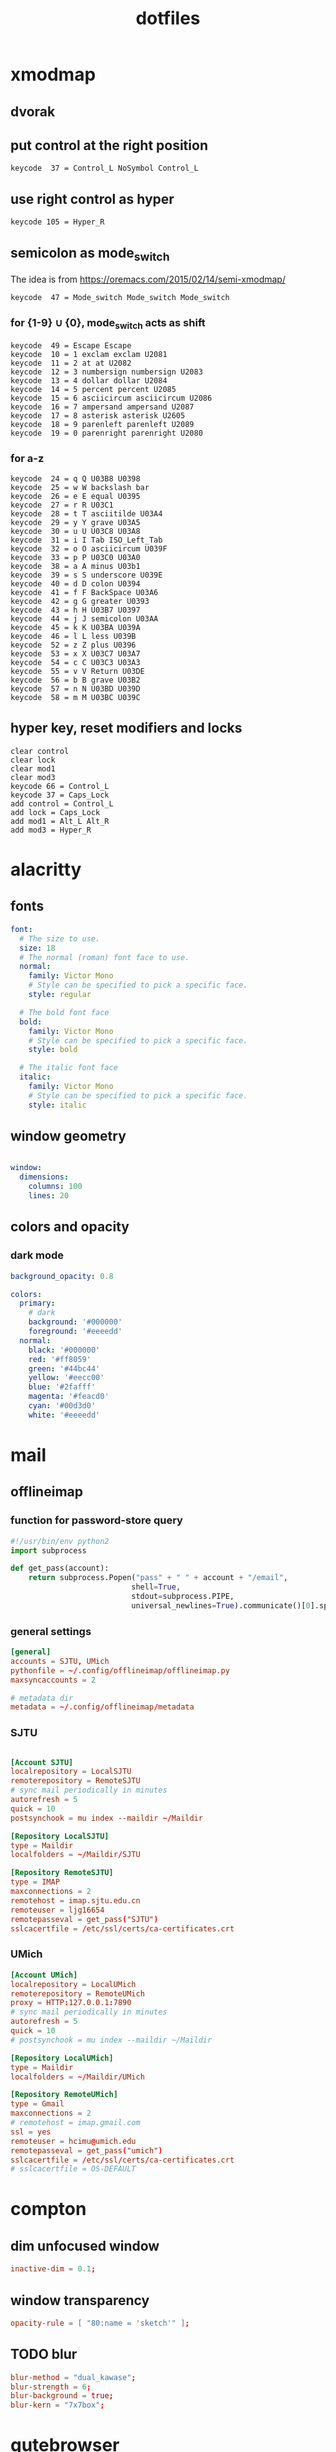 #+title: dotfiles
#+STARTUP: content

* xmodmap
:PROPERTIES:
:header-args: :tangle ~/.Xmodmap
:END:

** dvorak

** put control at the right position

#+begin_src fundamental
keycode  37 = Control_L NoSymbol Control_L
#+end_src

** use right control as hyper

#+begin_src fundamental
keycode 105 = Hyper_R
#+end_src

** semicolon as mode_switch
:PROPERTIES:
:header-args: :tangle nil
:END:

 The idea is from https://oremacs.com/2015/02/14/semi-xmodmap/

#+begin_src fundamental
keycode  47 = Mode_switch Mode_switch Mode_switch
#+end_src

*** for {1-9} ∪ {0}, mode_switch acts as shift

#+begin_src fundamental
keycode  49 = Escape Escape
keycode  10 = 1 exclam exclam U2081
keycode  11 = 2 at at U2082
keycode  12 = 3 numbersign numbersign U2083
keycode  13 = 4 dollar dollar U2084
keycode  14 = 5 percent percent U2085
keycode  15 = 6 asciicircum asciicircum U2086
keycode  16 = 7 ampersand ampersand U2087
keycode  17 = 8 asterisk asterisk U2605
keycode  18 = 9 parenleft parenleft U2089
keycode  19 = 0 parenright parenright U2080
#+end_src

*** for a-z

#+begin_src fundamental
keycode  24 = q Q U03B8 U0398
keycode  25 = w W backslash bar
keycode  26 = e E equal U0395
keycode  27 = r R U03C1
keycode  28 = t T asciitilde U03A4
keycode  29 = y Y grave U03A5
keycode  30 = u U U03C8 U03A8
keycode  31 = i I Tab ISO_Left_Tab
keycode  32 = o O asciicircum U039F
keycode  33 = p P U03C0 U03A0
keycode  38 = a A minus U03b1
keycode  39 = s S underscore U039E
keycode  40 = d D colon U0394
keycode  41 = f F BackSpace U03A6
keycode  42 = g G greater U0393
keycode  43 = h H U03B7 U0397
keycode  44 = j J semicolon U03AA
keycode  45 = k K U03BA U039A
keycode  46 = l L less U039B
keycode  52 = z Z plus U0396
keycode  53 = x X U03C7 U03A7
keycode  54 = c C U03C3 U03A3
keycode  55 = v V Return U03DE
keycode  56 = b B grave U03B2
keycode  57 = n N U03BD U039D
keycode  58 = m M U03BC U039C
#+end_src

** hyper key, reset modifiers and locks

#+begin_src fundamental
clear control
clear lock
clear mod1
clear mod3
keycode 66 = Control_L
keycode 37 = Caps_Lock
add control = Control_L
add lock = Caps_Lock
add mod1 = Alt_L Alt_R
add mod3 = Hyper_R
#+end_src

* alacritty
:PROPERTIES:
:header-args: :tangle ~/.config/alacritty/alacritty.yml
:END:

** fonts

#+begin_src yaml
font:
  # The size to use.
  size: 18
  # The normal (roman) font face to use.
  normal:
    family: Victor Mono
    # Style can be specified to pick a specific face.
    style: regular

  # The bold font face
  bold:
    family: Victor Mono
    # Style can be specified to pick a specific face.
    style: bold

  # The italic font face
  italic:
    family: Victor Mono
    # Style can be specified to pick a specific face.
    style: italic
#+end_src

** window geometry

#+begin_src yaml

window:
  dimensions:
    columns: 100
    lines: 20

#+end_src

** colors and opacity

*** dark mode 
#+begin_src yaml
background_opacity: 0.8

colors: 
  primary:
    # dark
    background: '#000000'
    foreground: '#eeeedd'
  normal:
    black: '#000000'
    red: '#ff8059'
    green: '#44bc44'
    yellow: '#eecc00'
    blue: '#2fafff'
    magenta: '#feacd0'
    cyan: '#00d3d0'
    white: '#eeeedd'    

#+end_src
* mail
** offlineimap
:PROPERTIES:
:header-args: :tangle ~/.config/offlineimap/config
:END:

*** function for password-store query
:PROPERTIES:
:header-args: :tangle ~/.config/offlineimap/offlineimap.py
:END:

#+begin_src python :tangle-mode (identity #o755)
#!/usr/bin/env python2
import subprocess

def get_pass(account):
    return subprocess.Popen("pass" + " " + account + "/email",
                           shell=True,
                           stdout=subprocess.PIPE,
                           universal_newlines=True).communicate()[0].split("\n")[0]

#+end_src

*** general settings

#+begin_src conf
[general]
accounts = SJTU, UMich
pythonfile = ~/.config/offlineimap/offlineimap.py
maxsyncaccounts = 2

# metadata dir
metadata = ~/.config/offlineimap/metadata
#+end_src

*** SJTU

#+begin_src conf

[Account SJTU]
localrepository = LocalSJTU
remoterepository = RemoteSJTU
# sync mail periodically in minutes
autorefresh = 5
quick = 10
postsynchook = mu index --maildir ~/Maildir

[Repository LocalSJTU]
type = Maildir
localfolders = ~/Maildir/SJTU

[Repository RemoteSJTU]
type = IMAP
maxconnections = 2
remotehost = imap.sjtu.edu.cn
remoteuser = ljg16654
remotepasseval = get_pass("SJTU")
sslcacertfile = /etc/ssl/certs/ca-certificates.crt
#+end_src

*** UMich

#+begin_src conf
[Account UMich]
localrepository = LocalUMich
remoterepository = RemoteUMich
proxy = HTTP:127.0.0.1:7890
# sync mail periodically in minutes
autorefresh = 5
quick = 10
# postsynchook = mu index --maildir ~/Maildir

[Repository LocalUMich]
type = Maildir
localfolders = ~/Maildir/UMich

[Repository RemoteUMich]
type = Gmail
maxconnections = 2
# remotehost = imap.gmail.com
ssl = yes
remoteuser = hcimu@umich.edu
remotepasseval = get_pass("umich")
sslcacertfile = /etc/ssl/certs/ca-certificates.crt
# sslcacertfile = OS-DEFAULT
#+end_src

* compton
:PROPERTIES:
:header-args: :tangle ~/.config/compton/compton.conf
:END:

** dim unfocused window

#+begin_src conf :tangle nil
inactive-dim = 0.1;
#+end_src

** window transparency

#+begin_src conf
opacity-rule = [ "80:name = 'sketch'" ];
#+end_src

** TODO blur

#+begin_src conf :tangle nil
blur-method = "dual_kawase";
blur-strength = 6;
blur-background = true;
blur-kern = "7x7box";
#+end_src

* qutebrowser
:PROPERTIES:
:header-args: :tangle ~/.config/qutebrowser/config.py
:END:

For documentation, see
+ qute://help/configuring.html
+ qute://help/settings.html

** load autoconfig

#+begin_src python
config.load_autoconfig()
#+end_src

** disable continuous scrolling

#+begin_src python
c.scrolling.smooth = False
#+end_src

** user agency, js and image rendering

#+begin_src python 
config.set('content.headers.user_agent', 'Mozilla/5.0 ({os_info}) AppleWebKit/{webkit_version} (KHTML, like Gecko) {upstream_browser_key}/{upstream_browser_version} Safari/{webkit_version}', 'https://web.whatsapp.com/')

config.set('content.headers.user_agent', 'Mozilla/5.0 ({os_info}; rv:71.0) Gecko/20100101 Firefox/71.0', 'https://accounts.google.com/*')

config.set('content.headers.user_agent', 'Mozilla/5.0 ({os_info}) AppleWebKit/537.36 (KHTML, like Gecko) Chrome/99 Safari/537.36', 'https://*.slack.com/*')

config.set('content.headers.user_agent', 'Mozilla/5.0 ({os_info}; rv:71.0) Gecko/20100101 Firefox/71.0', 'https://docs.google.com/*')

# Load images automatically in web pages.
# Type: Bool
config.set('content.images', True, 'chrome-devtools://*')

# Load images automatically in web pages.
# Type: Bool
config.set('content.images', True, 'devtools://*')

# Enable JavaScript.
# Type: Bool
config.set('content.javascript.enabled', True, 'chrome-devtools://*')

# Enable JavaScript.
# Type: Bool
config.set('content.javascript.enabled', True, 'devtools://*')

# Enable JavaScript.
# Type: Bool
config.set('content.javascript.enabled', True, 'chrome://*/*')

# Enable JavaScript.
# Type: Bool
config.set('content.javascript.enabled', True, 'qute://*/*')

#+end_src

** proxy

#+begin_src python
c.content.proxy = 'http://127.0.0.1:7890'
#+end_src

** zoom ratios

#+begin_src python
c.zoom.default = '225%'
c.zoom.levels = ["50%", "100%", "150%", "200%", "225%", "250%", "300%", "350%"]
#+end_src

** dealing with sessions and windows

#+begin_src python
c.tabs.tabs_are_windows = False
c.tabs.last_close = "ignore"

c.auto_save.session = True
c.scrolling.smooth = True
c.session.lazy_restore = True
c.content.autoplay = False
#+end_src

** color scheme

#+begin_src python
nord = {
    # Polar Night
    'nord0': '#2e3440',
    'nord1': '#3b4252',
    'nord2': '#434c5e',
    'nord3': '#4c566a',
    # Snow Storm
    'nord4': '#d8dee9',
    'nord5': '#e5e9f0',
    'nord6': '#eceff4',
    # Frost
    'nord7': '#8fbcbb',
    'nord8': '#88c0d0',
    'nord9': '#81a1c1',
    'nord10': '#5e81ac',
    # Aurora
    'nord11': '#bf616a',
    'nord12': '#d08770',
    'nord13': '#ebcb8b',
    'nord14': '#a3be8c',
    'nord15': '#b48ead',
}

## Background color of the completion widget category headers.
## Type: QssColor
c.colors.completion.category.bg = nord['nord0']

## Bottom border color of the completion widget category headers.
## Type: QssColor
c.colors.completion.category.border.bottom = nord['nord0']

## Top border color of the completion widget category headers.
## Type: QssColor
c.colors.completion.category.border.top = nord['nord0']

## Foreground color of completion widget category headers.
## Type: QtColor
c.colors.completion.category.fg = nord['nord5']

## Background color of the completion widget for even rows.
## Type: QssColor
c.colors.completion.even.bg = nord['nord1']

## Background color of the completion widget for odd rows.
## Type: QssColor
c.colors.completion.odd.bg = nord['nord1']

## Text color of the completion widget.
## Type: QtColor
c.colors.completion.fg = nord['nord4']

## Background color of the selected completion item.
## Type: QssColor
c.colors.completion.item.selected.bg = nord['nord3']

## Bottom border color of the selected completion item.
## Type: QssColor
c.colors.completion.item.selected.border.bottom = nord['nord3']

## Top border color of the completion widget category headers.
## Type: QssColor
c.colors.completion.item.selected.border.top = nord['nord3']

## Foreground color of the selected completion item.
## Type: QtColor
c.colors.completion.item.selected.fg = nord['nord6']

## Foreground color of the matched text in the completion.
## Type: QssColor
c.colors.completion.match.fg = nord['nord13']

## Color of the scrollbar in completion view
## Type: QssColor
c.colors.completion.scrollbar.bg = nord['nord1']

## Color of the scrollbar handle in completion view.
## Type: QssColor
c.colors.completion.scrollbar.fg = nord['nord5']

## Background color for the download bar.
## Type: QssColor
c.colors.downloads.bar.bg = nord['nord0']

## Background color for downloads with errors.
## Type: QtColor
c.colors.downloads.error.bg = nord['nord11']

## Foreground color for downloads with errors.
## Type: QtColor
c.colors.downloads.error.fg = nord['nord5']

## Color gradient stop for download backgrounds.
## Type: QtColor
c.colors.downloads.stop.bg = nord['nord15']

## Color gradient interpolation system for download backgrounds.
## Type: ColorSystem
## Valid values:
##   - rgb: Interpolate in the RGB color system.
##   - hsv: Interpolate in the HSV color system.
##   - hsl: Interpolate in the HSL color system.
##   - none: Don't show a gradient.
c.colors.downloads.system.bg = 'none'

## Background color for hints. Note that you can use a `rgba(...)` value
## for transparency.
## Type: QssColor
c.colors.hints.bg = nord['nord13']

## Font color for hints.
## Type: QssColor
c.colors.hints.fg = nord['nord0']

## Font color for the matched part of hints.
## Type: QssColor
c.colors.hints.match.fg = nord['nord10']

## Background color of the keyhint widget.
## Type: QssColor
c.colors.keyhint.bg = nord['nord1']

## Text color for the keyhint widget.
## Type: QssColor
c.colors.keyhint.fg = nord['nord5']

## Highlight color for keys to complete the current keychain.
## Type: QssColor
c.colors.keyhint.suffix.fg = nord['nord13']

## Background color of an error message.
## Type: QssColor
c.colors.messages.error.bg = nord['nord11']

## Border color of an error message.
## Type: QssColor
c.colors.messages.error.border = nord['nord11']

## Foreground color of an error message.
## Type: QssColor
c.colors.messages.error.fg = nord['nord5']

## Background color of an info message.
## Type: QssColor
c.colors.messages.info.bg = nord['nord8']

## Border color of an info message.
## Type: QssColor
c.colors.messages.info.border = nord['nord8']

## Foreground color an info message.
## Type: QssColor
c.colors.messages.info.fg = nord['nord5']

## Background color of a warning message.
## Type: QssColor
c.colors.messages.warning.bg = nord['nord12']

## Border color of a warning message.
## Type: QssColor
c.colors.messages.warning.border = nord['nord12']

## Foreground color a warning message.
## Type: QssColor
c.colors.messages.warning.fg = nord['nord5']

## Background color for prompts.
## Type: QssColor
c.colors.prompts.bg = nord['nord2']

# ## Border used around UI elements in prompts.
# ## Type: String
c.colors.prompts.border = '1px solid ' + nord['nord0']

## Foreground color for prompts.
## Type: QssColor
c.colors.prompts.fg = nord['nord5']

## Background color for the selected item in filename prompts.
## Type: QssColor
c.colors.prompts.selected.bg = nord['nord3']

## Background color of the statusbar in caret mode.
## Type: QssColor
c.colors.statusbar.caret.bg = nord['nord15']

## Foreground color of the statusbar in caret mode.
## Type: QssColor
c.colors.statusbar.caret.fg = nord['nord5']

## Background color of the statusbar in caret mode with a selection.
## Type: QssColor
c.colors.statusbar.caret.selection.bg = nord['nord15']

## Foreground color of the statusbar in caret mode with a selection.
## Type: QssColor
c.colors.statusbar.caret.selection.fg = nord['nord5']

## Background color of the statusbar in command mode.
## Type: QssColor
c.colors.statusbar.command.bg = nord['nord2']

## Foreground color of the statusbar in command mode.
## Type: QssColor
c.colors.statusbar.command.fg = nord['nord5']

## Background color of the statusbar in private browsing + command mode.
## Type: QssColor
c.colors.statusbar.command.private.bg = nord['nord2']

## Foreground color of the statusbar in private browsing + command mode.
## Type: QssColor
c.colors.statusbar.command.private.fg = nord['nord5']

## Background color of the statusbar in insert mode.
## Type: QssColor
c.colors.statusbar.insert.bg = nord['nord14']

## Foreground color of the statusbar in insert mode.
## Type: QssColor
c.colors.statusbar.insert.fg = nord['nord1']

## Background color of the statusbar.
## Type: QssColor
c.colors.statusbar.normal.bg = nord['nord0']

## Foreground color of the statusbar.
## Type: QssColor
c.colors.statusbar.normal.fg = nord['nord5']

## Background color of the statusbar in passthrough mode.
## Type: QssColor
c.colors.statusbar.passthrough.bg = nord['nord10']

## Foreground color of the statusbar in passthrough mode.
## Type: QssColor
c.colors.statusbar.passthrough.fg = nord['nord5']

## Background color of the statusbar in private browsing mode.
## Type: QssColor
c.colors.statusbar.private.bg = nord['nord3']

## Foreground color of the statusbar in private browsing mode.
## Type: QssColor
c.colors.statusbar.private.fg = nord['nord5']

## Background color of the progress bar.
## Type: QssColor
c.colors.statusbar.progress.bg = nord['nord5']

## Foreground color of the URL in the statusbar on error.
## Type: QssColor
c.colors.statusbar.url.error.fg = nord['nord11']

## Default foreground color of the URL in the statusbar.
## Type: QssColor
c.colors.statusbar.url.fg = nord['nord5']

## Foreground color of the URL in the statusbar for hovered links.
## Type: QssColor
c.colors.statusbar.url.hover.fg = nord['nord8']

## Foreground color of the URL in the statusbar on successful load
## (http).
## Type: QssColor
c.colors.statusbar.url.success.http.fg = nord['nord5']

## Foreground color of the URL in the statusbar on successful load
## (https).
## Type: QssColor
c.colors.statusbar.url.success.https.fg = nord['nord14']

## Foreground color of the URL in the statusbar when there's a warning.
## Type: QssColor
c.colors.statusbar.url.warn.fg = nord['nord12']

## Background color of the tab bar.
## Type: QtColor
c.colors.tabs.bar.bg = nord['nord3']

## Background color of unselected even tabs.
## Type: QtColor
c.colors.tabs.even.bg = nord['nord3']

## Foreground color of unselected even tabs.
## Type: QtColor
c.colors.tabs.even.fg = nord['nord5']

## Color for the tab indicator on errors.
## Type: QtColor
c.colors.tabs.indicator.error = nord['nord11']

## Color gradient start for the tab indicator.
## Type: QtColor
# c.colors.tabs.indicator.start = nord['violet']

## Color gradient end for the tab indicator.
## Type: QtColor
# c.colors.tabs.indicator.stop = nord['orange']

## Color gradient interpolation system for the tab indicator.
## Type: ColorSystem
## Valid values:
##   - rgb: Interpolate in the RGB color system.
##   - hsv: Interpolate in the HSV color system.
##   - hsl: Interpolate in the HSL color system.
##   - none: Don't show a gradient.
c.colors.tabs.indicator.system = 'none'

## Background color of unselected odd tabs.
## Type: QtColor
c.colors.tabs.odd.bg = nord['nord3']

## Foreground color of unselected odd tabs.
## Type: QtColor
c.colors.tabs.odd.fg = nord['nord5']

# ## Background color of selected even tabs.
# ## Type: QtColor
c.colors.tabs.selected.even.bg = nord['nord0']

# ## Foreground color of selected even tabs.
# ## Type: QtColor
c.colors.tabs.selected.even.fg = nord['nord5']

# ## Background color of selected odd tabs.
# ## Type: QtColor
c.colors.tabs.selected.odd.bg = nord['nord0']

# ## Foreground color of selected odd tabs.
# ## Type: QtColor
c.colors.tabs.selected.odd.fg = nord['nord5']

## Background color for webpages if unset (or empty to use the theme's
## color)
## Type: QtColor
# c.colors.webpage.bg = 'white'

#+end_src

** fonts

#+begin_src python
c.fonts.default_family = "Victor Mono"
c.fonts.default_size = "13pt"
c.fonts.web.family.cursive = "Victor Mono"
c.fonts.web.family.fantasy= "Victor Mono"
c.fonts.web.family.fixed = "Victor Mono"
c.fonts.web.family.sans_serif = "Victor Mono"
c.fonts.web.family.serif = "Victor Mono"
c.fonts.web.family.standard = "Victor Mono"
#+end_src

** keybindings

#+begin_src python
config.bind('wo', 'window-only')
config.bind(',r', 'restart')
config.bind(',d', 'set colors.webpage.darkmode.enabled true')
config.bind(',l', 'set colors.webpage.darkmode.enabled false')
config.bind('tf', 'fullscreen')
#+end_src

** TODO integration with org roam capture

#+begin_src python :tangle nil
import os
# nasty tip 1: must give full path
# nasty tip 2: passing --userscript argument doesn't seem to work
config.bind("<Ctrl-r>", "spawn python /home/nil/.local/share/qutebrowser/userscripts/roam-capture.py \"{url:pretty}\" \"{title}\"")
config.unbind("wo", mode="normal")
config.bind("wo", "window-only", mode="normal")
#+end_src

* stumpwm
:PROPERTIES:
:header-args: :tangle ~/.stumpwm.d/init.lisp
:END:

** start swank server

#+begin_src lisp
(load "~/.emacs.d/straight/repos/slime/swank-loader.lisp")
(swank-loader:init)
(defcommand swank () ()
    (swank:create-server :port 4005
                       :style swank:*communication-style*
                       :dont-close t)
  (echo-string (current-screen)
	       "Starting swank. M-x slime-connect RET RET, then (in-package stumpwm)."))
(swank)
#+end_src

** raise-or-run

#+begin_src lisp

(defcommand emacs () ()
  "Start emacs unless it is already running, in which case focus it.
Do not jump across groups."
  (run-or-raise "emacs" '(:class "Emacs") nil))
(defcommand qutebrowser () ()
  "Start qutebrowser unless it is already running, in which case focus it.
Do not jump across groups."
  (run-or-raise "qutebrowser" '(:class "qutebrowser") nil))
(defcommand alacritty () ()
  "Start alacritty unless it is already running, in which case focus it.
Do not jump across groups."
  (run-or-raise "alacritty" '(:class "Alacritty") nil))

(define-key *top-map* (kbd "s-q") "qutebrowser")
(define-key *top-map* (kbd "s-e") "emacs")
(define-key *top-map* (kbd "s-a") "alacritty")
#+end_src

* xmobar
:PROPERTIES:
:header-args: :tangle ~/.config/xmobar/xmobarrc
:END:

#+begin_src haskell
Config { font = "xft:victormono-12"
  -- , -- font = "-misc-fixed-*-*-*-*-30-*-*-*-*-*-*-*"
       , additionalFonts = []
       , borderColor = "black"
       , border = TopB
       , bgColor = "black"
       , fgColor = "grey"
       , alpha = 100
       , position = Top
       , textOffset = -1
       , iconOffset = -1
       , lowerOnStart = True
       , pickBroadest = False
       , persistent = False
       , hideOnStart = False
       , iconRoot = "."
       , allDesktops = True
       , overrideRedirect = True
       , commands = [ Run Network "wlp0s20f3" ["-L","0","-H","32",
                                          "--normal","green","--high","red"] 10
                    , Run Cpu ["-L","3","-H","50",
                               "--normal","green","--high","red"] 10
                    , Run Memory ["-t","Mem: <usedratio>%"] 10
                    -- , Run Swap [] 10
                    , Run Com "uname" ["-s","-r"] "" 36000
                    , Run Date "%a %b %_d %Y %H:%M:%S" "date" 10
                    , Run StdinReader
                    , Run Battery [
	                "-t", "<acstatus>: <left>% - <timeleft>",
	                "--",
	                --"-c", "charge_full",
	                "-O", "AC",
	                "-o", "Bat",
	                "-h", "green",
	                "-l", "red"
                        ] 10
                    , Run DiskU [("/", "<used>/<size>")]
                      ["-L", "20", "-H", "50", "-m", "1", "-p", "3"]
                      20
                    , Run Kbd [("us(dvorak)", "DV"), ("us", "US")]
                    ]
       , sepChar = "%"
       , alignSep = "}{"
       , template = "%StdinReader% }{ %battery% | %disku% | %cpu% | %memory% | %wlp0s20f3% |\
                    \ <fc=#ee9a00>%date%</fc> | %kbd% | %uname%"
       }
#+end_src

* password management

** gpg agent
:PROPERTIES:
:header-args: :tangle ~/.gnupg/gpg-agent.conf
:END:

*** specify pinentry program

#+begin_src conf
pinentry-program /run/current-system/profile/bin/pinentry-gtk-2
#+end_src

* nyxt
:PROPERTIES:
:header-args: :tangle nil
:END:

** swank server

#+begin_src lisp
(load "~/.emacs.d/straight/repos/slime/swank-loader.lisp")
(swank-loader:init)
(swank:create-server
 :port 5678
 :style swank:*communication-style*
 :dont-close t)
#+end_src

** proxy

#+begin_src lisp
(define-configuration nyxt/proxy-mode:proxy-mode
  ((nyxt/proxy-mode:proxy (make-instance 'proxy
                                         :url (quri:uri "http://127.0.0.1:7890")
                                         :allowlist '("localhost" "localhost:8080")
                                         :proxied-downloads-p t))))

(define-configuration web-buffer
  ((default-modes (append '(proxy-mode) %slot-default%))))
#+end_src

** zoom ratio

related:
+ https://github.com/atlas-engineer/nyxt/issues/151

** mode-line rendering

See [[https://github.com/atlas-engineer/nyxt/issues/1449][related issue]].

#+begin_src lisp :tangle nil
(define-configuration status-buffer ((height 80)))
(define-configuration window
  ((message-buffer-height 50)))
#+end_src

* math latex template
:PROPERTIES:
:header-args: :tangle ~/org-roam/math/math-setup.org
:END:

#+begin_src org
#+latex_header:\usepackage[margin=2.5cm]{geometry}
#+latex_header:\usepackage{amsthm}
#+latex_header:\newtheorem{theorem}{Theorem}[section]
#+latex_header:\newtheorem{definition}{Definition}
#+latex_header:\newtheorem{corollary}{Corollary}[theorem]
#+latex_header:\newtheorem{lemma}[theorem]{Lemma}
#+end_src

* xmonad
:PROPERTIES:
:header-args: :tangle ~/.xmonad/xmonad.hs
:END:

#+begin_src haskell
import Data.Ratio
import XMonad
import XMonad.StackSet as W
import XMonad.ManageHook
import XMonad.Util.NamedScratchpad
import XMonad.Util.EZConfig(additionalKeysP, removeKeysP)
import XMonad.Util.Scratchpad
import XMonad.Layout.Hidden
import XMonad.Layout.Gaps
import XMonad.Layout.Spacing(smartSpacing)
-- https://hackage.haskell.org/package/xmonad-contrib-0.13/docs/XMonad-Actions-WindowGo.html
import XMonad.Actions.CycleWS
import XMonad.Actions.DynamicWorkspaceOrder as DO
import XMonad.Actions.WindowGo(runOrRaise, runOrRaiseNext)
import XMonad.Actions.PhysicalScreens(onPrevNeighbour, onNextNeighbour)
import XMonad.Hooks.DynamicLog
import XMonad.Hooks.EwmhDesktops

main :: IO ()
main = xmonad
       . ewmh
       =<< statusBar "xmobar" xmobarPP toggleStructsKey myConfig
  where
    toggleStructsKey :: XConfig Layout -> (KeyMask, KeySym)
    toggleStructsKey XConfig{ modMask = m } = (m, xK_b)

myXmobarPP :: PP
myXmobarPP = def
    { ppSep             = magenta " • "
    , ppTitleSanitize   = xmobarStrip
    , ppCurrent = wrap (blue "[") (blue "]")
    , ppHidden          = white . wrap " " ""
    , ppHiddenNoWindows = lowWhite . wrap " " ""
    , ppUrgent          = red . wrap (yellow "!") (yellow "!")
    , ppOrder           = \[ws, l, _, wins] -> [ws, l, wins]
    -- , ppExtras          = [formatFocused formatUnfocused]
    }
  where
    formatFocused   = wrap (white    "[") (white    "]") . magenta . ppWindow
    formatUnfocused = wrap (lowWhite "[") (lowWhite "]") . blue    . ppWindow

    -- | Windows should have *some* title, which should not not exceed a
    -- sane length.
    ppWindow :: String -> String
    ppWindow = xmobarRaw . (\w -> if null w then "untitled" else w) . shorten 30

    blue, lowWhite, magenta, red, white, yellow :: String -> String
    magenta  = xmobarColor "#ff79c6" ""
    blue     = xmobarColor "#bd93f9" ""
    white    = xmobarColor "#f8f8f2" ""
    yellow   = xmobarColor "#f1fa8c" ""
    red      = xmobarColor "#ff5555" ""
    lowWhite = xmobarColor "#bbbbbb" ""

myConfig = def
  { modMask = mod4Mask -- rebind Mod to the super key
  , terminal = "alacritty"
  , layoutHook = myLayout
  , manageHook = namedScratchpadManageHook scratchpads
  }
  `additionalKeysP`
  -- M means the modifier key assigned for XMonad
  -- which violates the Emacs convention
  [ ("M-e",   runOrRaiseNext "emacs"                   (className =? "Emacs"))
  , ("M-C-e", spawn "emacsclient -c")
  , ("M-q",   runOrRaiseNext "qutebrowser"             (className =? "qutebrowser"))
  , ("M-C-j", runOrRaiseNext "GDK_SCALE=2 GTK_THEME=Materia-dark-compact xournalpp"  (className =? "Xournalpp"))
  , ("M-a", namedScratchpadAction scratchpads "default")
  , ("M-s", namedScratchpadAction scratchpads "sketch")
  , ("M-<Backspace>", withFocused hideWindow)
  , ("M-S-<Backspace>", popOldestHiddenWindow)
  , ("M-[", DO.moveTo Prev NonEmptyWS)
  , ("M-]", DO.moveTo Next NonEmptyWS)
  , ("M-u", onPrevNeighbour def W.view)
  , ("M-i", onNextNeighbour def W.view)
  , ("M-g", sendMessage $ ToggleGaps)
  ]
  `removeKeysP`
  [ "M-m", "M-n", "M-,", "M-." ]
 
myLayout = smartSpacing 10
           $ gaps [(U, 50), (R, 50), (L, 50), (D, 50)]
           $ hiddenWindows
           $ tiled
           ||| Full
  where
    tiled   = Tall nmaster delta ratio
    nmaster = 1
    ratio   = 1/2
    delta   = 3/100

scratchpads = [ NS "default" "alacritty -t default"
                (title =? "default")
                (customFloating $ RationalRect (1 % 5) (1 % 5) (3 % 5) (3 % 5))
              , NS "sketch" "~/scripts/spawnSketch.sh"
                (title =? "sketch")
                -- (customFloating $ RationalRect (1 % 5) (1 % 5) (3 % 5) (3 % 5))
                (customFloating $ RationalRect (1 % 10) (1 % 10) (4 % 5) (4 % 5))
              ]
#+end_src
